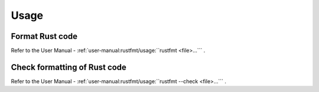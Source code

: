 .. SPDX-License-Identifier: MIT OR Apache-2.0
   SPDX-FileCopyrightText: The Ferrocene Developers

Usage
=====

Format Rust code
----------------

Refer to the User Manual - :ref:`user-manual:rustfmt/usage:``rustfmt <file>...``` .

Check formatting of Rust code
-----------------------------

Refer to the User Manual - :ref:`user-manual:rustfmt/usage:``rustfmt --check <file>...``` .
